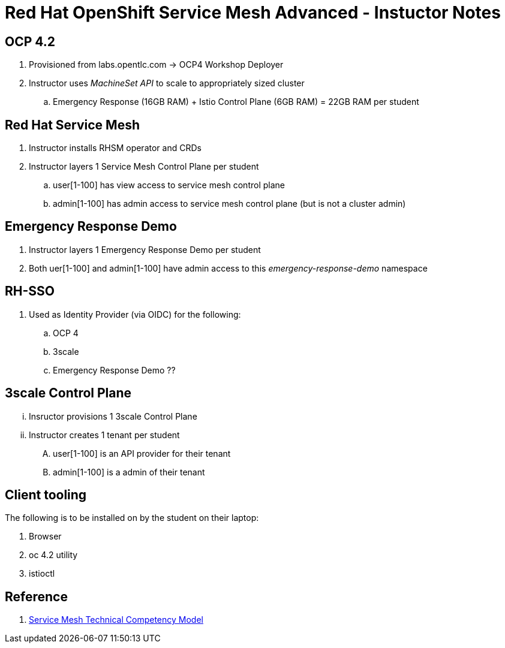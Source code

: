 = Red Hat OpenShift Service Mesh Advanced - Instuctor Notes

== *OCP 4.2*
. Provisioned from labs.opentlc.com -> OCP4 Workshop Deployer
. Instructor uses _MachineSet API_ to scale to appropriately sized cluster 
.. Emergency Response (16GB RAM) + Istio Control Plane (6GB RAM) = 22GB RAM per student

== *Red Hat Service Mesh*
. Instructor installs RHSM operator and CRDs
. Instructor layers 1 Service Mesh Control Plane per student
.. user[1-100] has view access to service mesh control plane
.. admin[1-100] has admin access to service mesh control plane  (but is not a cluster admin)

== Emergency Response Demo 
. Instructor layers 1 Emergency Response Demo per student
. Both uer[1-100] and admin[1-100] have admin access to this _emergency-response-demo_ namespace

== RH-SSO
. Used as Identity Provider (via OIDC) for the following:
.. OCP 4 
.. 3scale
.. Emergency Response Demo ??

== 3scale Control Plane
... Insructor provisions 1 3scale Control Plane
... Instructor creates 1 tenant per student
.... user[1-100] is an API provider for their tenant
.... admin[1-100] is a admin of their tenant


==  *Client tooling* 
The following is to be installed on by the student on their laptop:

. Browser
. oc 4.2 utility
. istioctl


== Reference

. link:https://docs.google.com/document/d/1y1EYWVl6UdJiaz1p-dHjtEg-GyisokQDc7dl1wXDBDc/edit#heading=h.et0u47hb6ot1[Service Mesh Technical Competency Model]

